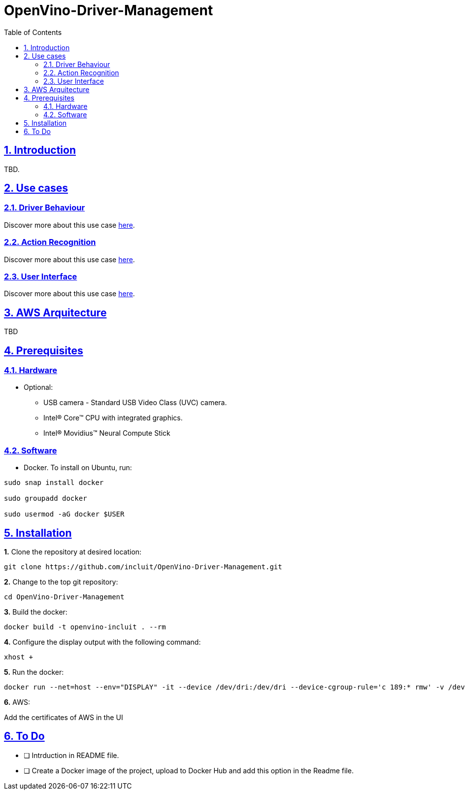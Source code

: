# OpenVino-Driver-Management
:idprefix:
:idseparator: -
:sectanchors:
:sectlinks:
:sectnumlevels: 6
:sectnums:
:toc: macro
:toclevels: 6
:toc-title: Table of Contents

toc::[]

== Introduction

TBD.

== Use cases

=== Driver Behaviour
Discover more about this use case https://github.com/incluit/OpenVino-Driver-Management/tree/master/DriverBehavior[here].

=== Action Recognition
Discover more about this use case https://github.com/incluit/OpenVino-Driver-Management/tree/master/ActionRecognition[here].

=== User Interface
Discover more about this use case https://github.com/incluit/OpenVino-Driver-Management/tree/master/UI[here].

== AWS Arquitecture

TBD

== Prerequisites

=== Hardware

* Optional:

**  USB camera - Standard USB Video Class (UVC) camera.

** Intel® Core™ CPU with integrated graphics.

** Intel® Movidius™ Neural Compute Stick

=== Software

* Docker. To install on Ubuntu, run:

[source,bash]
----
sudo snap install docker

sudo groupadd docker

sudo usermod -aG docker $USER
----


== Installation

**1.** Clone the repository at desired location:

[source,bash]
----
git clone https://github.com/incluit/OpenVino-Driver-Management.git
----

**2.** Change to the top git repository:

[source,bash]
----
cd OpenVino-Driver-Management
----

**3.** Build the docker:
[source,bash]
----
docker build -t openvino-incluit . --rm
----

**4.** Configure the display output with the following command:

[source,bash]
----
xhost +
----

**5.** Run the  docker:

[source,bash]
----
docker run --net=host --env="DISPLAY" -it --device /dev/dri:/dev/dri --device-cgroup-rule='c 189:* rmw' -v /dev/bus/usb:/dev/bus/usb --device=/dev/video0 --volume="$HOME/.Xauthority:/root/.Xauthority:rw" openvino-incluit /bin/bash
----

**6.** AWS:

Add the certificates of AWS in the UI


== To Do

* [ ] Intrduction in README file.
* [ ] Create a Docker image of the project, upload to Docker Hub and add this option in the Readme file.
